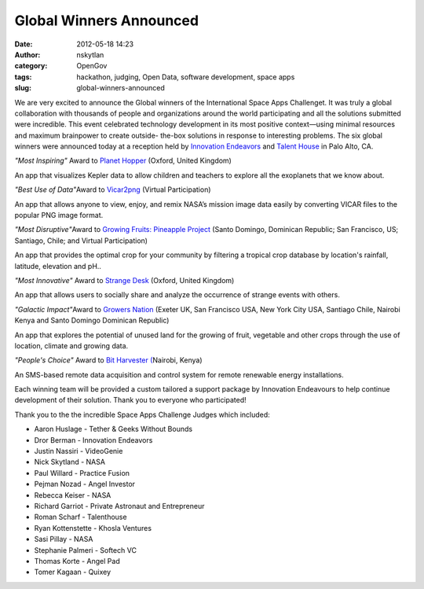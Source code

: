 Global Winners Announced
########################
:date: 2012-05-18 14:23
:author: nskytlan
:category: OpenGov
:tags: hackathon, judging, Open Data, software development, space apps
:slug: global-winners-announced

We are very excited to announce the Global winners of the International
Space Apps Challenget. It was truly a global collaboration with
thousands of people and organizations around the world participating and
all the solutions submitted were incredible. This event celebrated
technology development in its most positive context—using minimal
resources and maximum brainpower to create outside- the-box solutions in
response to interesting problems. The six global winners were announced
today at a reception held by `Innovation Endeavors`_ and `Talent House`_
in Palo Alto, CA.

*"Most Inspiring"* Award to `Planet Hopper`_ (Oxford, United Kingdom)

An app that visualizes Kepler data to allow children and teachers to
explore all the exoplanets that we know about.

*"Best Use of Data"*\ Award to `Vicar2png`_ (Virtual Participation)

An app that allows anyone to view, enjoy, and remix NASA’s mission image
data easily by converting VICAR files to the popular PNG image format.

*"Most Disruptive"*\ Award to `Growing Fruits: Pineapple Project`_
(Santo Domingo, Dominican Republic; San Francisco, US; Santiago, Chile;
and Virtual Participation)

An app that provides the optimal crop for your community by filtering a
tropical crop database by location's rainfall, latitude, elevation and
pH..

*"Most Innovative"* Award to `Strange Desk`_ (Oxford, United Kingdom)

An app that allows users to socially share and analyze the occurrence of
strange events with others.

*"Galactic Impact"*\ Award to `Growers Nation`_ (Exeter UK, San
Francisco USA, New York City USA, Santiago Chile, Nairobi Kenya and
Santo Domingo Dominican Republic)

An app that explores the potential of unused land for the growing of
fruit, vegetable and other crops through the use of location, climate
and growing data.

*"People's Choice"* Award to `Bit Harvester (`_\ Nairobi, Kenya)

An SMS-based remote data acquisition and control system for remote
renewable energy installations.

Each winning team will be provided a custom tailored a support package
by Innovation Endeavours to help continue development of their solution.
Thank you to everyone who participated!

Thank you to the the incredible Space Apps Challenge Judges which
included:

-  Aaron Huslage - Tether & Geeks Without Bounds
-  Dror Berman - Innovation Endeavors
-  Justin Nassiri - VideoGenie
-  Nick Skytland - NASA
-  Paul Willard - Practice Fusion
-  Pejman Nozad - Angel Investor
-  Rebecca Keiser - NASA
-  Richard Garriot - Private Astronaut and Entrepreneur
-  Roman Scharf - Talenthouse
-  Ryan Kottenstette - Khosla Ventures
-  Sasi Pillay - NASA
-  Stephanie Palmeri - Softech VC
-  Thomas Korte - Angel Pad
-  Tomer Kagaan - Quixey

.. _Innovation Endeavors: http://innovationendeavors.com/
.. _Talent House: http://www.talenthouse.com/
.. _Planet Hopper: http://goo.gl/azwRk
.. _Vicar2png: http://goo.gl/yPI1K
.. _`Growing Fruits: Pineapple Project`: http://goo.gl/AjggE
.. _Strange Desk: %C2%A0http://goo.gl/WkbXV
.. _Growers Nation: %C2%A0http://goo.gl/mI87R
.. _Bit Harvester (: http://goo.gl/h152t
